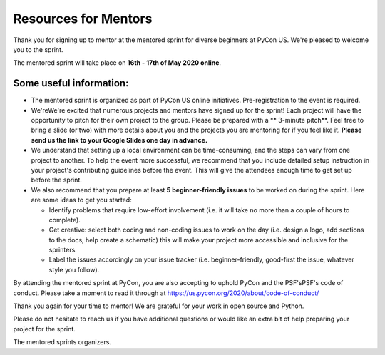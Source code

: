 Resources for Mentors
=====================

Thank you for signing up to mentor at the mentored sprint for diverse beginners at PyCon US.
We're pleased to welcome you to the sprint.

The mentored sprint will take place on **16th - 17th of May 2020 online**.

Some useful information:
-------------------------

- The mentored sprint is organized as part of PyCon US online initiatives. Pre-registration to the event is required. 

- We'reWe're excited that numerous projects and mentors have signed up for the sprint! Each project will have the opportunity to pitch for their own project to the group. Please be prepared with a ** 3-minute pitch**. Feel free to bring a slide (or two) with more details about you and the projects you are mentoring for if you feel like it. **Please
  send us the link to your Google Slides one day in advance.**

- We understand that setting up a local environment can be time-consuming, and the steps can vary from one project to another. To help the event more successful, we recommend that you include detailed setup instruction in your project's contributing guidelines before the event. This will give the attendees enough time to get set up before the sprint.

- We also recommend that you prepare at least **5 beginner-friendly issues** to be worked on during the sprint. Here are some ideas to get you started:

  * Identify problems that require low-effort involvement (i.e. it will take no more than
    a couple of hours to complete).

  * Get creative: select both coding and non-coding issues to work on the day (i.e. design a
    logo, add sections to the docs, help create a schematic) this will make your project more
    accessible and inclusive for the sprinters.

  * Label the issues accordingly on your issue tracker (i.e. beginner-friendly, good-first
    the issue, whatever style you follow).

By attending the mentored sprint at PyCon, you are also accepting to uphold PyCon and
the PSF'sPSF's code of conduct. Please take a moment to read it through at
https://us.pycon.org/2020/about/code-of-conduct/

Thank you again for your time to mentor! We are grateful for your work in open source and Python.

Please do not hesitate to reach us if you have additional questions
or would like an extra bit of help preparing your project for the sprint.

The mentored sprints organizers.
